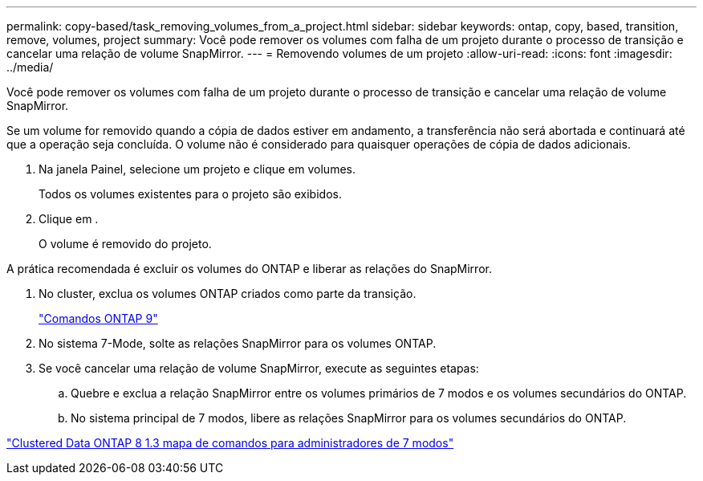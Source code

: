 ---
permalink: copy-based/task_removing_volumes_from_a_project.html 
sidebar: sidebar 
keywords: ontap, copy, based, transition, remove, volumes, project 
summary: Você pode remover os volumes com falha de um projeto durante o processo de transição e cancelar uma relação de volume SnapMirror. 
---
= Removendo volumes de um projeto
:allow-uri-read: 
:icons: font
:imagesdir: ../media/


[role="lead"]
Você pode remover os volumes com falha de um projeto durante o processo de transição e cancelar uma relação de volume SnapMirror.

Se um volume for removido quando a cópia de dados estiver em andamento, a transferência não será abortada e continuará até que a operação seja concluída. O volume não é considerado para quaisquer operações de cópia de dados adicionais.

. Na janela Painel, selecione um projeto e clique em volumes.
+
Todos os volumes existentes para o projeto são exibidos.

. Clique image:../media/delete_schedule.gif[""]em .
+
O volume é removido do projeto.



A prática recomendada é excluir os volumes do ONTAP e liberar as relações do SnapMirror.

. No cluster, exclua os volumes ONTAP criados como parte da transição.
+
http://docs.netapp.com/ontap-9/topic/com.netapp.doc.dot-cm-cmpr/GUID-5CB10C70-AC11-41C0-8C16-B4D0DF916E9B.html["Comandos ONTAP 9"]

. No sistema 7-Mode, solte as relações SnapMirror para os volumes ONTAP.
. Se você cancelar uma relação de volume SnapMirror, execute as seguintes etapas:
+
.. Quebre e exclua a relação SnapMirror entre os volumes primários de 7 modos e os volumes secundários do ONTAP.
.. No sistema principal de 7 modos, libere as relações SnapMirror para os volumes secundários do ONTAP.




https://library.netapp.com/ecm/ecm_get_file/ECMP1610200["Clustered Data ONTAP 8 1.3 mapa de comandos para administradores de 7 modos"]

